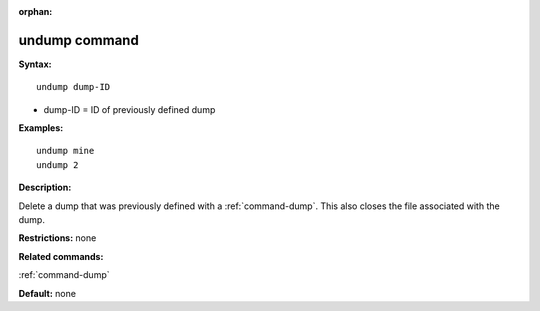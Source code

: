 :orphan:

.. _command-undump:

##############
undump command
##############

**Syntax:**

::

   undump dump-ID 

-  dump-ID = ID of previously defined dump

**Examples:**

::

   undump mine
   undump 2 

**Description:**

Delete a dump that was previously defined with a :ref:`command-dump`. This also closes the file associated with the dump.

**Restrictions:** none

**Related commands:**

:ref:`command-dump`

**Default:** none
